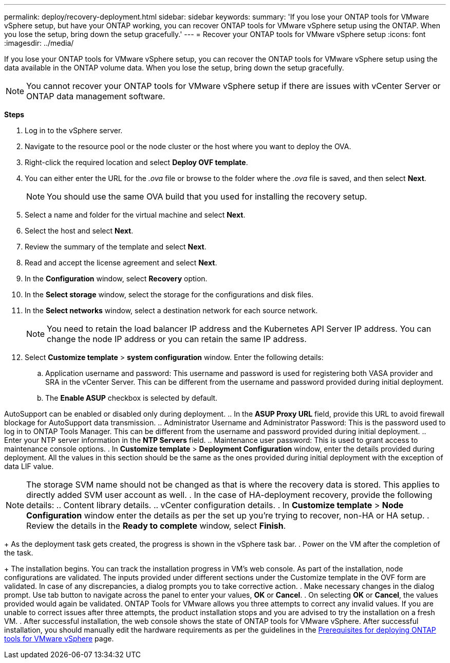 ---
permalink: deploy/recovery-deployment.html
sidebar: sidebar
keywords:
summary: 'If you lose your ONTAP tools for VMware vSphere setup, but have your ONTAP working, you can recover ONTAP tools for VMware vSphere setup using the ONTAP. When you lose the setup, bring down the setup gracefully.'
---
= Recover your ONTAP tools for VMware vSphere setup
:icons: font
:imagesdir: ../media/

[.lead]
If you lose your ONTAP tools for VMware vSphere setup, you can recover the ONTAP tools for VMware vSphere setup using the data available in the ONTAP volume data.
When you lose the setup, bring down the setup gracefully.

[NOTE]
You cannot recover your ONTAP tools for VMware vSphere setup if there are issues with vCenter Server or ONTAP data management software. 

*Steps*

. Log in to the vSphere server.
. Navigate to the resource pool or the node cluster or the host where you want to deploy the OVA.
. Right-click the required location and select *Deploy OVF template*.
. You can either enter the URL for the _.ova_ file or browse to the folder where the _.ova_ file is saved, and then select *Next*.
+
[NOTE]
You should use the same OVA build that you used for installing the recovery setup.
. Select a name and folder for the virtual machine and select *Next*.
. Select the host and select *Next*.
. Review the summary of the template and select *Next*.
. Read and accept the license agreement and select *Next*.
. In the *Configuration* window, select *Recovery* option.
. In the *Select storage* window, select the storage for the configurations and disk files.
. In the *Select networks* window, select a destination network for each source network.
[NOTE]
You need to retain the load balancer IP address and the Kubernetes API Server IP address. You can change the node IP address or you can retain the same IP address.
. Select *Customize template* > *system configuration* window. Enter the following details:
.. Application username and password: This username and password is used for registering both VASA provider and SRA in the vCenter Server. This can be different from the username and password provided during initial deployment. 
.. The *Enable ASUP* checkbox is selected by default.

AutoSupport can be enabled or disabled only during deployment. 
.. In the *ASUP Proxy URL* field, provide this URL to avoid firewall blockage for AutoSupport data transmission.
.. Administrator Username and Administrator Password: This is the password used to log in to ONTAP Tools Manager. This can be different from the username and password provided during initial deployment.
.. Enter your NTP server information in the *NTP Servers* field. 
.. Maintenance user password: This is used to grant access to maintenance console options.
. In *Customize template* > *Deployment Configuration* window, enter the details provided during deployment. All the values in this section should be the same as the ones provided during initial deployment with the exception of data LIF value.
[NOTE]
The storage SVM name should not be changed as that is where the recovery data is stored. This applies to directly added SVM user account as well.
. In the case of HA-deployment recovery, provide the following details:
.. Content library details.
.. vCenter configuration details.
. In *Customize template* > *Node Configuration* window enter the details as per the set up you're trying to recover, non-HA or HA setup.
. Review the details in the *Ready to complete* window, select *Finish*.
+
As the deployment task gets created, the progress is shown in the vSphere task bar.
. Power on the VM after the completion of the task.
+
The installation begins. You can track the installation progress in VM’s web console.
As part of the installation, node configurations are validated. The inputs provided under different sections under the Customize template in the OVF form are validated. In case of any discrepancies, a dialog prompts you to take corrective action.
. Make necessary changes in the dialog prompt. Use tab button to navigate across the panel to enter your values, *OK* or *Cancel*.
. On selecting *OK* or *Cancel*, the values provided would again be validated. ONTAP Tools for VMware allows you three attempts to correct any invalid values. If you are unable  to correct issues after three attempts, the product installation stops and you are advised to try the installation on a fresh VM. 
. After successful installation, the web console shows the state of ONTAP tools for VMware vSphere. After successful installation, you should manually edit the hardware requirements as per the guidelines in the link:../deploy/sizing-requirements.html[Prerequisites for deploying ONTAP tools for VMware vSphere] page. 
